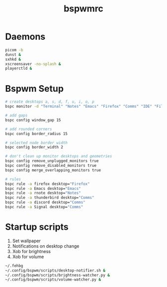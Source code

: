 #+TITLE: bspwmrc
#+PROPERTY: header-args :shebang "#!/bin/bash" :tangle bspwmrc 

* Daemons
#+BEGIN_SRC bash
  picom -b
  dunst &
  sxhkd &
  xscreensaver -no-splash &
  playerctld &
#+END_SRC

* Bspwm Setup
#+BEGIN_SRC bash
  # create desktops a, s, d, f, u, i, o, p
  bspc monitor -d "Terminal" "Notes" "Emacs" "Firefox" "Comms" "IDE" "Files" "Media"

  # add gaps
  bspc config window_gap 15

  # add rounded corners
  bspc config border_radius 15

  # selected node border width
  bspc config border_width 2

  # don't clean up monitor desktops and geometries
  bspc config remove_unplugged_monitors true
  bspc config remove_disabled_monitors true
  bspc config merge_overlapping_monitors true

  # rules
  bspc rule -a firefox desktop="Firefox"
  bspc rule -a Emacs desktop="Emacs"
  bspc rule -a rnote desktop="Notes"
  bspc rule -a thunderbird desktop="Comms"
  bspc rule -a discord desktop="Comms"
  bspc rule -a Signal desktop="Comms"
#+END_SRC

* Startup scripts
1. Set wallpaper
2. Notifications on desktop change
3. Xob for brightness
4. Xob for volume
#+BEGIN_SRC bash
  ~/.fehbg
  ~/.config/bspwm/scripts/desktop-notifier.sh &
  ~/.config/bspwm/scripts/brightness-watcher.py &
  ~/.config/bspwm/scripts/volume-watcher.py &
#+END_SRC

